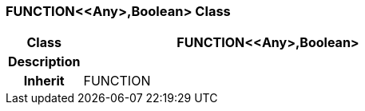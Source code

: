=== FUNCTION<<Any>,Boolean> Class

[cols="^1,2,3"]
|===
h|*Class*
2+^h|*FUNCTION<<Any>,Boolean>*

h|*Description*
2+a|

h|*Inherit*
2+|FUNCTION

|===
